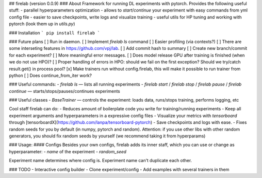## firelab (version 0.0.9)
### About
Framework for running DL experiments with pytorch.
Provides the following useful stuff:
- parallel hyperparameters optimization
- allows to `start`/`continue` your experiment with easy commands from yml config file
- easier to save checkpoints, write logs and visualize training
- useful utils for HP tuning and working with pytorch (look them up in `utils.py`)

### Installation
```
pip install firelab
```

### Future plans
[ ] Run in daemon.
[ ] Implement `firelab ls` command
[ ] Easier profiling (via contexts?)
[ ] There are some interseting features in https://github.com/vpj/lab.
[ ] Add commit hash to summary
[ ] Create new branch/commit for each experiment?
[ ] More meaningful error messages.
[ ] Does model release GPU after training is finished (when we do not use HPO)?
[ ] Proper handling of errors in HPO: should we fail on the first exception? Should we try/catch result.get() in process pool?
[x] Make trainers run without config.firelab, this will make it possible to run trainer from python
[ ] Does continue_from_iter work?

### Useful commands:
- `firelab ls` — lists all running experiments
- `firelab start` / `firelab stop` / `firelab pause` / `firelab continue` — starts/stops/pauses/continues experiments

### Useful classes
- `BaseTrainer` — controls the experiment: loads data, runs/stops training, performs logging, etc

Cool staff firelab can do:
- Reduces amount of boilerplate code you write for training/running experiments
- Keep all experiment arguments and hyperparameters in a expressive config files
- Visualize your metrics with `tensorboard` through [tensorboardX](https://github.com/lanpa/tensorboard-pytorch)
- Save checkpoints and logs with ease.
- Fixes random seeds for you by default (in numpy, pytorch and random). Attention: if you use other libs with other random generators, you should fix random seeds by yourself (we recommend taking it from hyperparams)

### Usage:
#### Configs
Besides your own configs, firelab adds its inner staff, which you can use or change as hyperparameter:
- `name` of the experiment
- `random_seed`

Experiment name determines where config is.
Experiment name can't duplicate each other.

### TODO
- Interactive config builder
- Clone experiment/config
- Add examples with several trainers in them


